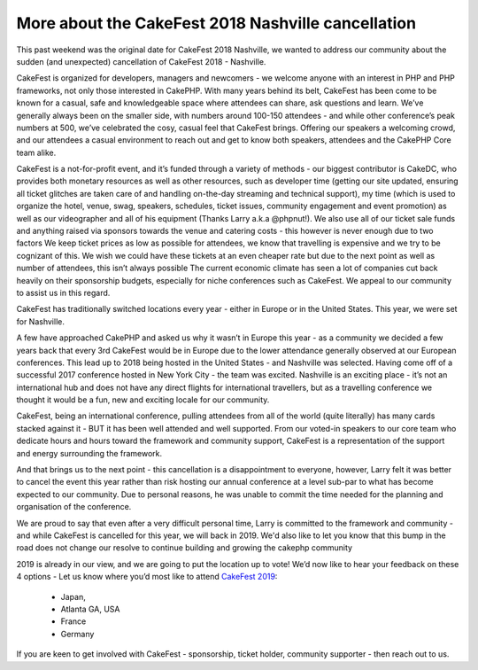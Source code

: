 More about the CakeFest 2018 Nashville cancellation
============================================================

This past weekend was the original date for CakeFest 2018 Nashville, we wanted to address our community about the sudden (and unexpected) cancellation of CakeFest 2018 - Nashville.

CakeFest is organized for developers, managers and newcomers - we welcome anyone with an interest in PHP and PHP frameworks, not only those interested in CakePHP. With many years behind its belt, CakeFest has been come to be known for a casual, safe and knowledgeable space where attendees can share, ask questions and learn. We’ve generally always been on the smaller side, with numbers around 100-150 attendees - and while other conference’s peak numbers at 500, we’ve celebrated the cosy, casual feel that CakeFest brings. Offering our speakers a welcoming crowd, and our attendees a casual environment to reach out and get to know both speakers, attendees and the CakePHP Core team alike.

CakeFest is a not-for-profit event, and it’s funded through a variety of methods - our biggest contributor is CakeDC, who provides both monetary resources as well as other resources, such as developer time (getting our site updated, ensuring all ticket glitches are taken care of and handling on-the-day streaming and technical support), my time (which is used to organize the hotel, venue, swag, speakers, schedules, ticket issues, community engagement and event promotion) as well as our videographer and all of his equipment (Thanks Larry a.k.a @phpnut!). We also use all of our ticket sale funds and anything raised via sponsors towards the venue and catering costs - this however is never enough due to two factors
We keep ticket prices as low as possible for attendees, we know that travelling is expensive and we try to be cognizant of this. We wish we could have these tickets at an even cheaper rate but due to the next point as well as number of attendees, this isn’t always possible
The current economic climate has seen a lot of companies cut back heavily on their sponsorship budgets, especially for niche conferences such as CakeFest. We appeal to our community to assist us in this regard.

CakeFest has traditionally switched locations every year - either in Europe or in the United States. This year, we were set for Nashville.

A few have approached CakePHP and asked us why it wasn’t in Europe this year - as a community we decided a few years back that every 3rd CakeFest would be in Europe due to the lower attendance generally observed at our European conferences. This lead up to 2018 being hosted in the United States - and Nashville was selected. Having come off of a successful 2017 conference hosted in New York City - the team was excited.
Nashville is an exciting place - it’s not an international hub and does not have any direct flights for international travellers, but as a travelling conference we thought it would be a fun, new and exciting locale for our community.

CakeFest, being an international conference, pulling attendees from all of the world (quite literally) has many cards stacked against it - BUT it has been well attended and well supported.
From our voted-in speakers to our core team who dedicate hours and hours toward the framework and community support, CakeFest is a representation of the support and energy surrounding the framework.

And that brings us to the next point - this cancellation is a disappointment to everyone, however, Larry felt it was better to cancel the event this year rather than risk hosting our annual conference at a level sub-par to what has become expected to our community. Due to personal reasons, he was unable to commit the time needed for the planning and organisation of the conference. 

We are proud to say that even after a very difficult personal time, Larry is committed to the framework and community - and while CakeFest is cancelled for this year, we will back in 2019. We'd also like to let you know that this bump in the road does not change our resolve to continue building and growing the cakephp community

2019 is already in our view, and we are going to put the location up to vote! We’d now like to hear your feedback on these 4 options - Let us know where you’d most like to attend `CakeFest 2019 <https://cakefest.org/>`_:

 * Japan, 
 * Atlanta GA, USA 
 * France
 * Germany

If you are keen to get involved with CakeFest - sponsorship, ticket holder, community supporter - then reach out to us.


.. author:: megslalk 
.. categories:: news 
.. tags:: news
